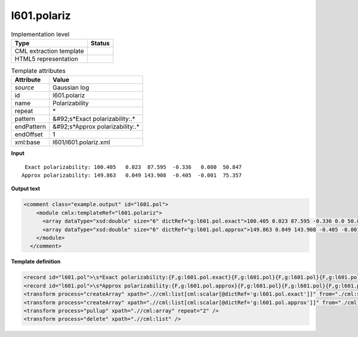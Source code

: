 .. _l601.polariz-d3e16577:

l601.polariz
============

.. table:: Implementation level

   +----------------------------------------------------------------------------------------------------------------------------+----------------------------------------------------------------------------------------------------------------------------+
   | Type                                                                                                                       | Status                                                                                                                     |
   +============================================================================================================================+============================================================================================================================+
   | CML extraction template                                                                                                    | |image1|                                                                                                                   |
   +----------------------------------------------------------------------------------------------------------------------------+----------------------------------------------------------------------------------------------------------------------------+
   | HTML5 representation                                                                                                       | |image2|                                                                                                                   |
   +----------------------------------------------------------------------------------------------------------------------------+----------------------------------------------------------------------------------------------------------------------------+

.. table:: Template attributes

   +----------------------------------------------------------------------------------------------------------------------------+----------------------------------------------------------------------------------------------------------------------------+
   | Attribute                                                                                                                  | Value                                                                                                                      |
   +============================================================================================================================+============================================================================================================================+
   | *source*                                                                                                                   | Gaussian log                                                                                                               |
   +----------------------------------------------------------------------------------------------------------------------------+----------------------------------------------------------------------------------------------------------------------------+
   | id                                                                                                                         | l601.polariz                                                                                                               |
   +----------------------------------------------------------------------------------------------------------------------------+----------------------------------------------------------------------------------------------------------------------------+
   | name                                                                                                                       | Polarizability                                                                                                             |
   +----------------------------------------------------------------------------------------------------------------------------+----------------------------------------------------------------------------------------------------------------------------+
   | repeat                                                                                                                     | \*                                                                                                                         |
   +----------------------------------------------------------------------------------------------------------------------------+----------------------------------------------------------------------------------------------------------------------------+
   | pattern                                                                                                                    | &#92;s*Exact polarizability:.\*                                                                                            |
   +----------------------------------------------------------------------------------------------------------------------------+----------------------------------------------------------------------------------------------------------------------------+
   | endPattern                                                                                                                 | &#92;s*Approx polarizability:.\*                                                                                           |
   +----------------------------------------------------------------------------------------------------------------------------+----------------------------------------------------------------------------------------------------------------------------+
   | endOffset                                                                                                                  | 1                                                                                                                          |
   +----------------------------------------------------------------------------------------------------------------------------+----------------------------------------------------------------------------------------------------------------------------+
   | xml:base                                                                                                                   | l601/l601.polariz.xml                                                                                                      |
   +----------------------------------------------------------------------------------------------------------------------------+----------------------------------------------------------------------------------------------------------------------------+

.. container:: formalpara-title

   **Input**

::

     Exact polarizability: 100.405   0.023  87.595  -0.336   0.000  50.847
    Approx polarizability: 149.863   0.049 143.908  -0.405  -0.001  75.357
     

.. container:: formalpara-title

   **Output text**

.. code:: xml

   <comment class="example.output" id="l601.pol">
       <module cmlx:templateRef="l601.polariz">
         <array dataType="xsd:double" size="6" dictRef="g:l601.pol.exact">100.405 0.023 87.595 -0.336 0.0 50.847</array>
         <array dataType="xsd:double" size="6" dictRef="g:l601.pol.approx">149.863 0.049 143.908 -0.405 -0.001 75.357</array>
       </module>
     </comment>

.. container:: formalpara-title

   **Template definition**

.. code:: xml

   <record id="l601.pol">\s*Exact polarizability:{F,g:l601.pol.exact}{F,g:l601.pol}{F,g:l601.pol}{F,g:l601.pol}{F,g:l601.pol}{F,g:l601.pol}</record>
   <record id="l601.pol">\s*Approx polarizability:{F,g:l601.pol.approx}{F,g:l601.pol}{F,g:l601.pol}{F,g:l601.pol}{F,g:l601.pol}{F,g:l601.pol}</record>
   <transform process="createArray" xpath=".//cml:list[cml:scalar[@dictRef='g:l601.pol.exact']]" from="./cml:scalar" dictRef="g:l601.pol.exact" />
   <transform process="createArray" xpath=".//cml:list[cml:scalar[@dictRef='g:l601.pol.approx']]" from="./cml:scalar" dictRef="g:l601.pol.approx" />
   <transform process="pullup" xpath=".//cml:array" repeat="2" />
   <transform process="delete" xpath=".//cml:list" />

.. |image1| image:: ../../imgs/Total.png
.. |image2| image:: ../../imgs/None.png
